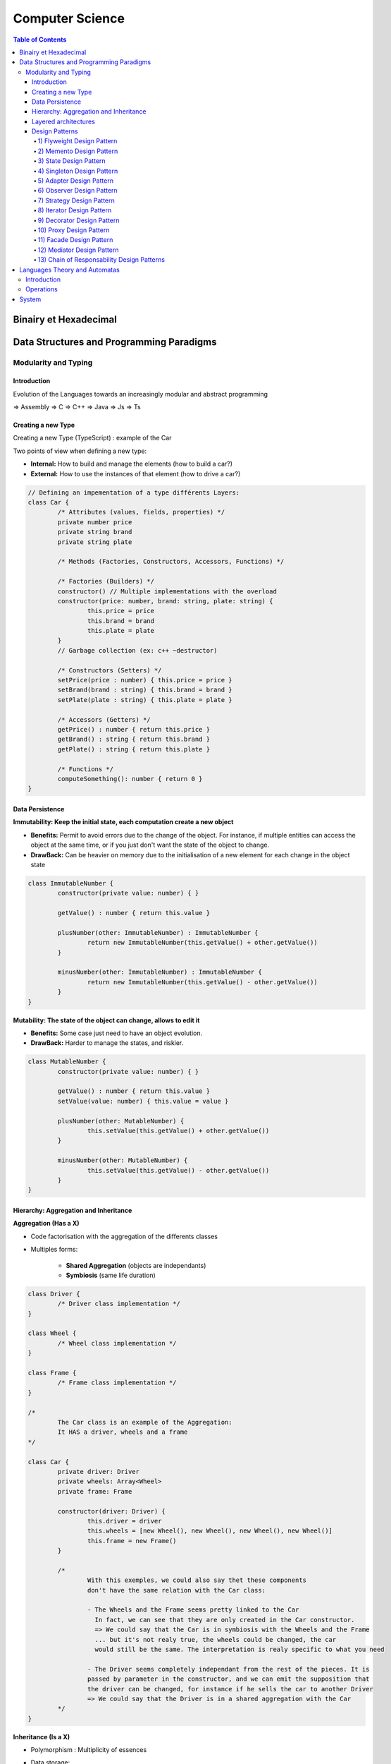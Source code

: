 ============================
Computer Science
============================

.. contents:: Table of Contents
	:local: 

Binairy et Hexadecimal
============================

Data Structures and Programming Paradigms
==============================================

Modularity and Typing
---------------------------------

Introduction
~~~~~~~~~~~~~~~~~~~~~~~~~~~~~~~~

Evolution of the Languages towards an increasingly modular and abstract programming 

=> Assembly
=> C
=> C++ 
=> Java 
=> Js 
=> Ts

.. todo::

	POO vs Functionnal

Creating a new Type
~~~~~~~~~~~~~~~~~~~~~~~~~~~~~~~~

Creating a new Type (TypeScript) : example of the Car	

Two points of view when defining a new type:

* **Internal:** How to build and manage the elements (how to build a car?)

* **External:** How to use the instances of that element (how to drive a car?)

.. code-block:: typescript

	// Defining an impementation of a type différents Layers:
	class Car {
		/* Attributes (values, fields, properties) */
		private number price
		private string brand
		private string plate

		/* Methods (Factories, Constructors, Accessors, Functions) */

		/* Factories (Builders) */
		constructor() // Multiple implementations with the overload
		constructor(price: number, brand: string, plate: string) {
			this.price = price
			this.brand = brand
			this.plate = plate
		}
		// Garbage collection (ex: c++ ~destructor)

		/* Constructors (Setters) */
		setPrice(price : number) { this.price = price }
		setBrand(brand : string) { this.brand = brand }
		setPlate(plate : string) { this.plate = plate }

		/* Accessors (Getters) */
		getPrice() : number { return this.price }
		getBrand() : string { return this.brand }
		getPlate() : string { return this.plate }

		/* Functions */
		computeSomething(): number { return 0 }
	}

Data Persistence
~~~~~~~~~~~~~~~~~~~~~~~~~~~~~~~~

**Immutability: Keep the initial state, each computation create a new object**

* **Benefits:** Permit to avoid errors due to the change of the object. For instance, if multiple entities can access the object at the same time, or if you just don't want the state of the object to change.

* **DrawBack:** Can be heavier on memory due to the initialisation of a new element for each change in the object state

.. code-block:: typescript

	class ImmutableNumber {
		constructor(private value: number) { }

		getValue() : number { return this.value }

		plusNumber(other: ImmutableNumber) : ImmutableNumber {
			return new ImmutableNumber(this.getValue() + other.getValue())
		}

		minusNumber(other: ImmutableNumber) : ImmutableNumber {
			return new ImmutableNumber(this.getValue() - other.getValue())
		}
	} 

**Mutability: The state of the object can change, allows to edit it**

* **Benefits:** Some case just need to have an object evolution.

* **DrawBack:** Harder to manage the states, and riskier.

.. code-block:: typescript

	class MutableNumber {
		constructor(private value: number) { }

		getValue() : number { return this.value }
		setValue(value: number) { this.value = value }

		plusNumber(other: MutableNumber) {
			this.setValue(this.getValue() + other.getValue())
		}

		minusNumber(other: MutableNumber) {
			this.setValue(this.getValue() - other.getValue())
		}
	} 


Hierarchy: Aggregation and Inheritance
~~~~~~~~~~~~~~~~~~~~~~~~~~~~~~~~~~~~~~

**Aggregation (Has a X)**

* Code factorisation with the aggregation of the differents classes

* Multiples forms:

	* **Shared Aggregation** (objects are independants) 

	* **Symbiosis** (same life duration)

.. code-block:: typescript
	
	class Driver {
		/* Driver class implementation */
	}

	class Wheel {
		/* Wheel class implementation */
	}

	class Frame {
		/* Frame class implementation */
	}

	/*
		The Car class is an example of the Aggregation:
		It HAS a driver, wheels and a frame
	*/

	class Car {
		private driver: Driver
		private wheels: Array<Wheel>
		private frame: Frame

		constructor(driver: Driver) {
			this.driver = driver
			this.wheels = [new Wheel(), new Wheel(), new Wheel(), new Wheel()]
			this.frame = new Frame()
		}

		/*
			With this exemples, we could also say thet these components
			don't have the same relation with the Car class:

			- The Wheels and the Frame seems pretty linked to the Car
			  In fact, we can see that they are only created in the Car constructor.
			  => We could say that the Car is in symbiosis with the Wheels and the Frame
			  ... but it's not realy true, the wheels could be changed, the car
			  would still be the same. The interpretation is realy specific to what you need

			- The Driver seems completely independant from the rest of the pieces. It is 
			passed by parameter in the constructor, and we can emit the supposition that
			the driver can be changed, for instance if he sells the car to another Driver
			=> We could say that the Driver is in a shared aggregation with the Car
		*/
	}


**Inheritance (Is a X)**

* Polymorphism : Multiplicity of essences

* Data storage: 

	* **Covariant** (accept object that are more specialized) 

	* **Contravariant** (don't accept any more specialized object)

.. code-block:: typescript

	class Vehicle {
		private driver: Driver
		private wheels: Array<Wheel>
		private frame: Frame

		/* Vehicle implementation */
	}

	/* A Car IS a Vehicle, it will have the same attributes and methods... */
	class Car extends Vehicle {

		/* Car class implementation */
	}

	/* ... but moreover, it can implement new attributes and methods! */
	class Truck extends Vehicle {
		private trailer: Trailer // The trailer is specific to the truck

		/* Truck class implementation */
	}

	/* 
		We can see that the Polymorphism allows to store multiple childs 
		of the Car class in the same Array, that's really usefull 
	*/
	let MyVehicles: Array<Vehicles> = [new Car(), new Truck()]

.. todo::

	Class /
	Abstract Class /
	Interface

Layered architectures
~~~~~~~~~~~~~~~~~~~~~~~~~~~~~~~~

**Universal architecture:**

* *Low Layer* (internal): accessors and builders

* *High Layer* (external): services implemented using the low layer

**Factorisation Cases:**

* *Simple Inheritance:* descending aproach (factoring the bottom layer) 

* *Simple Inheritance:* ascending aproach (factoring the top layer) 

* *Multiple Inheritance:* independant bottom and top layers

* *Agregation with Delegation:* composition of the top layer (inject dependances)

Design Patterns
~~~~~~~~~~~~~~~~~~~~~~~~~~~~~~~~

1) Flyweight Design Pattern
++++++++++++++++++++++++++++++++++++++++++

2) Memento Design Pattern
++++++++++++++++++++++++++++++++++++++++++

3) State Design Pattern
++++++++++++++++++++++++++++++++++++++++++

4) Singleton Design Pattern
++++++++++++++++++++++++++++++++++++++++++

5) Adapter Design Pattern
++++++++++++++++++++++++++++++++++++++++++

6) Observer Design Pattern
++++++++++++++++++++++++++++++++++++++++++

7) Strategy Design Pattern
++++++++++++++++++++++++++++++++++++++++++

8) Iterator Design Pattern
++++++++++++++++++++++++++++++++++++++++++

9) Decorator Design Pattern
++++++++++++++++++++++++++++++++++++++++++

10) Proxy Design Pattern
++++++++++++++++++++++++++++++++++++++++++

11) Facade Design Pattern
++++++++++++++++++++++++++++++++++++++++++

12) Mediator Design Pattern
++++++++++++++++++++++++++++++++++++++++++

13) Chain of Responsability Design Patterns
++++++++++++++++++++++++++++++++++++++++++++






Languages Theory and Automatas
============================================

For introduction, See `Propositional Calculus and Logic <../Maths/Discrete.html#propositional-calculus-and-logic>`__

Introduction
---------------------------------

.. admonition:: Alphabet

	Every finished set

	:math:`Binairy: A = \{0,1\}`

	:math:`Latin: A = \{a,b,\dots,z,A,B,\dots,Z\}`

	:math:`ASCII: A = \{a,b,\dots,z,A,B,\dots,Z\,0,1,\dots,9 \}`

.. admonition:: Language
	
	Set of words in an Alphabet

	:math:`L^n` = n words of :math:`L`

.. admonition:: Letters

	Element of a finished set

	:math:`Binairy: L = 0 \in \{0,1\}`

	:math:`\varepsilon` is the empty element in each set

.. admonition:: Words

	Finished sequence of elements in a set

	:math:`Binairy: A = \{0,1\}, A^* = \{\varepsilon, 0, 1, 00, 01, 10, 11, 001,\dots \}`

	:math:`Binairy: A = \{0,1\}, A^+ = \{0, 1, 00, 01, 10, 11, 001,\dots \}`

	:math:`\alpha` a word on :math:`A`, :math:`\alpha: [1,n] \Rightarrow A`

	:math:`n` is the lenght of the word, :math:`|\alpha| = n`

Operations
---------------------------------

.. admonition:: Equality of Words

	On the same Alphabet: :math:`\alpha \in A, \beta \in A`

	:math:`\left\{ \begin{array}{l} |\alpha| = |\beta| = n \\ \forall i \in [1,n], \alpha i = \beta i \end{array}\right.`

	ex: 

	:math:`A = \{a,b,\dots,z,A,B,\dots,Z\}`, :math:`\alpha \in A`, :math:`\beta \in A`

	:math:`\alpha = word, \beta = word \rightarrow \alpha = \beta`

.. admonition:: Concatenation
	
	:math:`\left. \begin{array}{l} A^* \times A^* \rightarrow A^* \\ (\alpha, \beta) \rightarrow \alpha . \beta \end{array}\right., \alpha . \beta = \sum\limits_{i=0}^{|\alpha|} \alpha i +  \sum\limits_{j=0}^{|\beta|} \beta i`

	:math:`|\alpha . \beta| = |\alpha| + |\beta|`

	ex:

	:math:`L1 = \{a,aa\}`, :math:`L2 = \{b,bb\}`, :math:`L1.L2 =  \{ab, ba, aab, baa, \dots \}`

	:math:`L1 = \{a,ab\}`, :math:`L2 = \{abab, aa\}`, :math:`L1^{-1}.L2 =  \{ab, a \}`

.. admonition:: Kleen closure
	
	Also named iterative closure, or stared closure.
	It's the smallest language on A that contains L and the empty word, and that is stable by concatenation.

.. admonition:: Convexity

	:math:`tofo`

Automatas drawing in sphinx...

- https://tex.stackexchange.com/questions/120002/how-to-modify-the-default-latex-package-parameters-of-sphinx

- https://tex.stackexchange.com/questions/20784/which-package-can-be-used-to-draw-automata

- https://github.com/sphinx-contrib/tikz

- https://miktex.org/

- https://pypi.org/project/sphinxcontrib-tikz/

System
============================

RSA

https://www.youtube.com/watch?v=AQDCe585Lnc